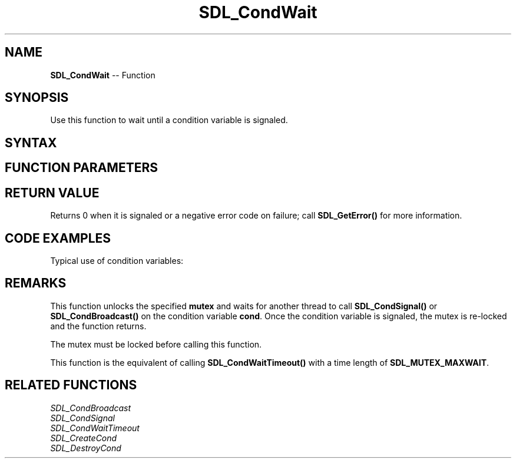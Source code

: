 .TH SDL_CondWait 3 "2018.10.07" "https://github.com/haxpor/sdl2-manpage" "SDL2"
.SH NAME
\fBSDL_CondWait\fR -- Function

.SH SYNOPSIS
Use this function to wait until a condition variable is signaled.

.SH SYNTAX
.TS
tab(:) allbox;
a.
T{
.nf
void SDL_CondWait(SDL_cond* cond,
                  SDL_mutex* mutex)
.fi
T}
.TE

.SH FUNCTION PARAMETERS
.TS
tab(:) allbox;
ab l.
cond:the condition variable to wait on
mutex:the mutex used to coordinate thread access
.TE

.SH RETURN VALUE
Returns 0 when it is signaled or a negative error code on failure; call \fBSDL_GetError()\fR for more information.

.SH CODE EXAMPLES
Typical use of condition variables:

.TS
allbox;
a.
T{
.nf
SDL_bool condition = SDL_False;
SDL_mutex* lock;
SDL_cond* cond;

lock = SDL_CreateMutex();
cond = SDL_CreateCond();
.
.
Thread A:
  SDL_LockMutex(lock);
  while (!condition)
  {
    SDL_CondWait(cond, lock);
  }
  SDL_UnlockMutex(lock);

Thread B:
  SDL_LockMutex(lock);
  ...
  condition = SDL_TRUE;
  ...
  SDL_CondSignal(cond);
  SDL_UnlockMutex(lock);
.
.
SDL_DestroyCond(cond);
SDL_DestroyMutex(lock);
.fi
T}
.TE

.SH REMARKS
This function unlocks the specified \fBmutex\fR and waits for another thread to call \fBSDL_CondSignal()\fR or \fBSDL_CondBroadcast()\fR on the condition variable \fBcond\fR. Once the condition variable is signaled, the mutex is re-locked and the function returns.

The mutex must be locked before calling this function.

This function is the equivalent of calling \fBSDL_CondWaitTimeout()\fR with a time length of \fBSDL_MUTEX_MAXWAIT\fR.

.SH RELATED FUNCTIONS
\fISDL_CondBroadcast
.br
\fISDL_CondSignal
.br
\fISDL_CondWaitTimeout
.br
\fISDL_CreateCond
.br
\fISDL_DestroyCond

